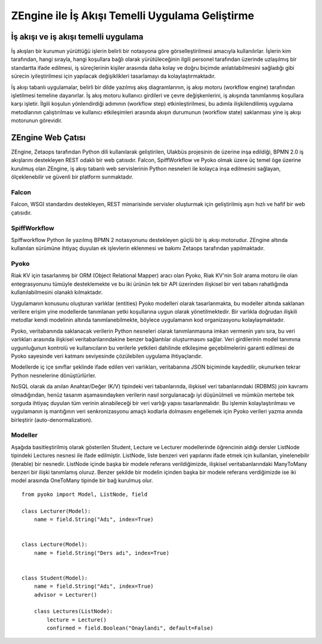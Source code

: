 .. highlight:: python
   :linenothreshold: 3

++++++++++++++++++++++++++++++++++++++++++++++++
ZEngine ile İş Akışı Temelli Uygulama Geliştirme
++++++++++++++++++++++++++++++++++++++++++++++++


.. - İş akışı ve iş akışı temelli uygulama.
.. - ZEngine: İş akışı tabanlı web çatısı
..	- Falcon
..	- SpiffWorkflow
..	- Pyoko
..	- Modeller
..	- Ekranlar (Activities)
..	- Görevler (Jobs)
..	- Yetkiler ve Rol tabanlı erişim kontrolü.
.. - Adım adım bir web uygulamasının geliştirilmesi
..	- Geliştirme ortamının kurulumu
..	- Dizin & dosya yapısının oluşturulması
..	- İş akışlarının tasarlanması.
..	- Modellerin tanımlanması.
..	- Ekleme görüntüleme düzenleme ve silme işlemleri için CRUDView kullanımı.
..	- Özelleştirilmiş ekranların oluşturulması.

İş akışı ve iş akışı temelli uygulama
%%%%%%%%%%%%%%%%%%%%%%%%%%%%%%%%%%%%%

İş akışları bir kurumun yürüttüğü işlerin belirli bir notasyona göre görselleştirilmesi amacıyla kullanılırlar. İşlerin kim tarafından, hangi sırayla, hangi koşullara bağlı olarak yürütüleceğinin ilgili personel tarafından üzerinde uzlaşılmış bir standartta ifade edilmesi, iş süreçlerinin kişiler arasında daha kolay ve doğru biçimde anlatılabilmesini sağladığı gibi sürecin iyileştirilmesi için yapılacak değişiklikleri tasarlamayı da kolaylaştırmaktadır.

.. image:: _static/workflow_ornek.png
    :width: 600px

İş akışı tabanlı uygulamalar, belirli bir dilde yazılmış akış diagramlarının, iş akışı motoru (workflow engine) tarafından işletilmesi temeline dayanırlar. İş akış motoru kullanıcı girdileri ve çevre değişkenlerini, iş akışında tanımlanmış koşullara karşı işletir. İlgili koşulun yönlendirdiği adımının (workflow step) etkinleştirilmesi, bu adımla ilişkilendilimiş uygulama metodlarının çalıştırılması ve kullanıcı etkileşimleri arasında akışın durumunun (workflow state) saklanması yine iş akışı motorunun görevidir.


ZEngine Web Çatısı
%%%%%%%%%%%%%%%%%%

ZEngine, Zetaops tarafından Python dili kullanılarak geliştirilen, Ulakbüs projesinin de üzerine inşa edildiği, BPMN 2.0 iş akışlarını destekleyen REST odaklı bir web çatısıdır. Falcon, SpiffWorkflow ve Pyoko olmak üzere üç temel öge üzerine kurulmuş olan ZEngine, iş akışı tabanlı web servislerinin Python nesneleri ile kolayca inşa edilmesini sağlayan, ölçeklenebilir ve güvenli bir platform sunmaktadır.

Falcon
******
Falcon, WSGI standardını destekleyen, REST mimarisinde servisler oluşturmak için geliştirilmiş aşırı hızlı ve hafif bir web çatısıdır.

SpiffWorkflow
*************
Spiffworkflow Python ile yazılmış BPMN 2 notasyonunu destekleyen güçlü bir iş akışı motorudur. ZEngine altında kullanılan sürümüne ihtiyaç duyulan ek işlevlerin eklenmesi ve bakımı Zetaops tarafından yapılmaktadır.

Pyoko
*****
Riak KV için tasarlanmış bir ORM (Object Relational Mapper) aracı olan Pyoko, Riak KV'nin Solr arama motoru ile olan entegrasyonunu tümüyle desteklemekte ve bu iki ürünün tek bir API üzerinden ilişkisel bir veri tabanı rahatlığında kullanılabilmesini olanaklı kılmaktadır.

Uygulamanın konusunu oluşturan varlıklar (entities) Pyoko modelleri olarak tasarlanmakta, bu modeller altında saklanan verilere erişim yine modellerde tanımlanan yetki koşullarına uygun olarak yönetilmektedir. Bir varlıkla doğrudan ilişkili metodlar kendi modelinin altında tanımlanebilmekte, böylece uygulamanın kod organizasyonu kolaylaşmaktadır.

Pyoko, veritabanında saklanacak verilerin Python nesneleri olarak tanımlanmasına imkan vermenin yanı sıra, bu veri varlıkları arasında ilişkisel veritabanlarındakine benzer bağlantılar oluşturmasını sağlar. Veri girdilerinin model tanımına uygunluğunun kontrolü ve kullanıcıların bu verilerle yetkileri dahilinde etkileşime geçebilmelerini garanti edilmesi de Pyoko sayesinde veri katmanı seviyesinde çözülebilen uygulama ihtiyaçlarıdır.

Modellerde iç içe sınıflar şeklinde ifade edilen veri varlıkları, veritabanına JSON biçiminde kaydedilir, okunurken tekrar Python nesnelerine dönüştürlürler.

NoSQL olarak da anılan Anahtar/Değer (K/V) tipindeki veri tabanlarında, ilişkisel veri tabanlarındaki (RDBMS) join kavramı olmadığından, henüz tasarım aşamasındayken verilerin nasıl sorgulanacağı iyi düşünülmeli ve mümkün mertebe tek sorguda ihtiyaç duyulan tüm verinin alınabileceği bir veri varlığı yapısı tasarlanmalıdır. Bu işlemin kolaylaştırılması ve uygulamanın iş mantığının veri senkronizasyonu amaçlı kodlarla dolmasını engellemek için Pyoko verileri yazma anında birleştirir (auto-denormalization).

Modeller
*********
Aşağıda basitleştirilmiş olarak gösterilen Student, Lecture ve Lecturer modellerinde öğrencinin aldığı dersler ListNode tipindeki Lectures nesnesi ile ifade edilmiştir. ListNode, liste benzeri veri yapılarını ifade etmek için kullanılan, yinelenebilir (iterable) bir nesnedir. ListNode içinde başka bir modele referans verildiğimizde, ilişkisel veritabanlarındaki ManyToMany benzeri bir ilişki tanımlamış oluruz. Benzer şekilde bir modelin içinden başka bir modele referans verdiğimizde ise iki model arasında OneToMany tipinde bir bağ kurulmuş olur.
::

    from pyoko import Model, ListNode, field

    class Lecturer(Model):
        name = field.String("Adı", index=True)


    class Lecture(Model):
        name = field.String("Ders adı", index=True)


    class Student(Model):
        name = field.String("Adı", index=True)
        advisor = Lecturer()

        class Lectures(ListNode):
            lecture = Lecture()
            confirmed = field.Boolean("Onaylandı", default=False)



